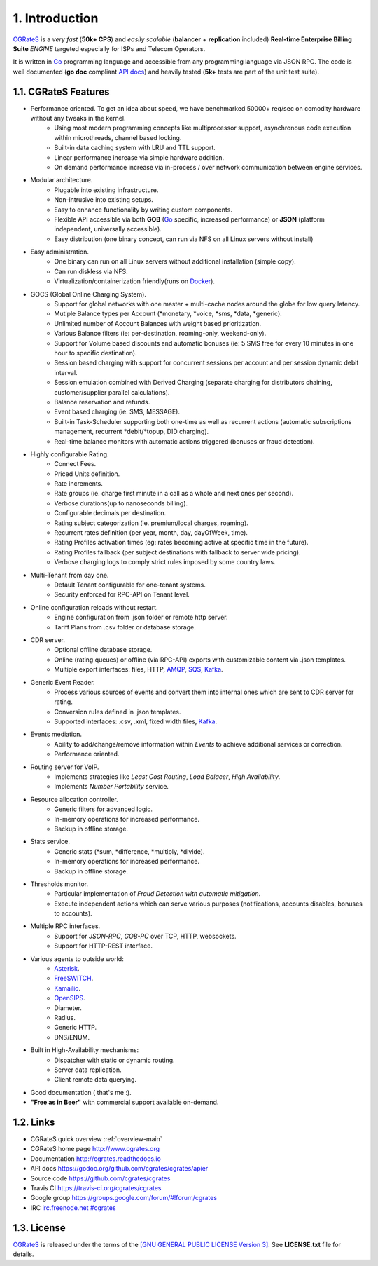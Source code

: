 1. Introduction
===============

`CGRateS`_ is a *very fast* (**50k+ CPS**) and *easily scalable* (**balancer** + **replication** included) **Real-time Enterprise Billing Suite** *ENGINE* targeted especially for ISPs and Telecom Operators.

It is written in `Go`_ programming language and accessible from any programming language via JSON RPC.
The code is well documented (**go doc** compliant `API docs`_) and heavily tested (**5k+** tests are part of the unit test suite).


1.1. CGRateS Features
---------------------

- Performance oriented. To get an idea about speed, we have benchmarked 50000+ req/sec on comodity hardware without any tweaks in the kernel.
    - Using most modern programming concepts like multiprocessor support, asynchronous code execution within microthreads, channel based locking.
    - Built-in data caching system with LRU and TTL support.
    - Linear performance increase via simple hardware addition.
    - On demand performance increase via in-process / over network communication between engine services. 

- Modular architecture.
    - Plugable into existing infrastructure.
    - Non-intrusive into existing setups.
    - Easy to enhance functionality by writing custom components.
    - Flexible API accessible via both **GOB** (`Go`_ specific, increased performance) or **JSON** (platform independent, universally accessible).
    - Easy distribution (one binary concept, can run via NFS on all Linux servers without install)

- Easy administration.
    - One binary can run on all Linux servers without additional installation (simple copy).
    - Can run diskless via NFS.
    - Virtualization/containerization friendly(runs on Docker_).

- GOCS (Global Online Charging System).
    - Support for global networks with one master + multi-cache nodes around the globe for low query latency.
    - Mutiple Balance types per Account (\*monetary, \*voice, \*sms, \*data, \*generic).
    - Unlimited number of Account Balances with weight based prioritization.
    - Various Balance filters (ie: per-destination, roaming-only, weekend-only).
    - Support for Volume based discounts and automatic bonuses (ie: 5 SMS free for every 10 minutes in one hour to specific destination).
    - Session based charging with support for concurrent sessions per account and per session dynamic debit interval.
    - Session emulation combined with Derived Charging (separate charging for distributors chaining, customer/supplier parallel calculations).
    - Balance reservation and refunds.
    - Event based charging (ie: SMS, MESSAGE).
    - Built-in Task-Scheduler supporting both one-time as well as recurrent actions (automatic subscriptions management, recurrent \*debit/\*topup, DID charging).
    - Real-time balance monitors with automatic actions triggered (bonuses or fraud detection).

- Highly configurable Rating.
    - Connect Fees.
    - Priced Units definition.
    - Rate increments.
    - Rate groups (ie. charge first minute in a call as a whole and next ones per second).
    - Verbose durations(up to nanoseconds billing).
    - Configurable decimals per destination.
    - Rating subject categorization (ie. premium/local charges, roaming).
    - Recurrent rates definition (per year, month, day, dayOfWeek, time).
    - Rating Profiles activation times (eg: rates becoming active at specific time in the future).
    - Rating Profiles fallback (per subject destinations with fallback to server wide pricing).
    - Verbose charging logs to comply strict rules imposed by some country laws.

- Multi-Tenant from day one.
    - Default Tenant configurable for one-tenant systems.
    - Security enforced for RPC-API on Tenant level.

- Online configuration reloads without restart.
    - Engine configuration from .json folder or remote http server.
    - Tariff Plans from .csv folder or database storage.

- CDR server.
    - Optional offline database storage.
    - Online (rating queues) or offline (via RPC-API) exports with customizable content via .json templates. 
    - Multiple export interfaces: files, HTTP, AMQP_, SQS_, Kafka_.

- Generic Event Reader.
    - Process various sources of events and convert them into internal ones which are sent to CDR server for rating.
    - Conversion rules defined in .json templates.
    - Supported interfaces: .csv, .xml, fixed width files, Kafka_.

- Events mediation.
    - Ability to add/change/remove information within *Events* to achieve additional services or correction.
    - Performance oriented.

- Routing server for VoIP.
    - Implements strategies like *Least Cost Routing*, *Load Balacer*, *High Availability*.
    - Implements *Number Portability* service.

- Resource allocation controller.
    - Generic filters for advanced logic.
    - In-memory operations for increased performance.
    - Backup in offline storage.

- Stats service.
    - Generic stats (\*sum, \*difference, \*multiply, \*divide).
    - In-memory operations for increased performance.
    - Backup in offline storage.

- Thresholds monitor.
    - Particular implementation of *Fraud Detection with automatic mitigation*.
    - Execute independent actions which can serve various purposes (notifications, accounts disables, bonuses to accounts).

- Multiple RPC interfaces.
    - Support for *JSON-RPC*, *GOB-PC* over TCP, HTTP, websockets.
    - Support for HTTP-REST interface.

- Various agents to outside world:
    - Asterisk_.
    - FreeSWITCH_.
    - Kamailio_.
    - OpenSIPS_.
    - Diameter.
    - Radius.
    - Generic HTTP.
    - DNS/ENUM.

- Built in High-Availability mechanisms:
    - Dispatcher with static or dynamic routing.
    - Server data replication.
    - Client remote data querying.


- Good documentation ( that's me :).

- **"Free as in Beer"** with commercial support available on-demand.


1.2. Links
----------

- CGRateS quick overview :ref:`overview-main`
- CGRateS home page `<http://www.cgrates.org>`_
- Documentation `<http://cgrates.readthedocs.io>`_
- API docs `<https://godoc.org/github.com/cgrates/cgrates/apier>`_
- Source code `<https://github.com/cgrates/cgrates>`_
- Travis CI `<https://travis-ci.org/cgrates/cgrates>`_
- Google group `<https://groups.google.com/forum/#!forum/cgrates>`_
- IRC `irc.freenode.net #cgrates <http://webchat.freenode.net/?randomnick=1&channels=#cgrates>`_

1.3. License
------------

`CGRateS`_ is released under the terms of the `[GNU GENERAL PUBLIC LICENSE Version 3] <http://www.gnu.org/licenses/gpl-3.0.en.html>`_. See **LICENSE.txt** file for details.


.. _CGRateS: http://cgrates.org
.. _Go: http://golang.org
.. _Docker: https://www.docker.com/
.. _Kafka: https://kafka.apache.org/
.. _redis: http://redis.io
.. _mongodb: http://www.mongodb.org
.. _api docs: https://godoc.org/github.com/cgrates/cgrates/apier
.. _SQS: https://aws.amazon.com/de/sqs/
.. _AMQP: https://www.amqp.org/
.. _Asterisk: https://www.asterisk.org/
.. _FreeSWITCH: https://freeswitch.com/
.. _Kamailio: https://www.kamailio.org/w/
.. _OpenSIPS: https://opensips.org/


